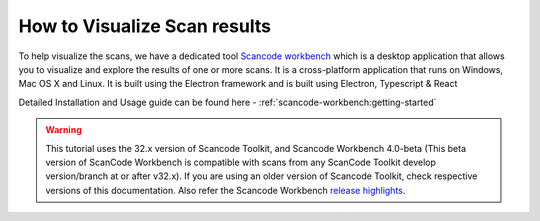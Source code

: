 .. _how_to_visualize_scan_results:

How to Visualize Scan results
=============================

To help visualize the scans, we have a dedicated tool  `Scancode workbench <https://github.com/nexb/scancode-workbench/>`_  which is a desktop application that allows you to visualize and explore the results of one or more scans. It is a cross-platform application that runs on Windows, Mac OS X and Linux. It is built using the Electron framework and is built using Electron, Typescript & React

Detailed Installation and Usage guide can be found here -  :ref:`scancode-workbench:getting-started`

.. WARNING::

    This tutorial uses the 32.x version of Scancode Toolkit, and Scancode Workbench 4.0-beta (This
    beta version of ScanCode Workbench is compatible with scans from any ScanCode Toolkit develop
    version/branch at or after v32.x). If you are using an older version of Scancode Toolkit, check
    respective versions of this documentation. Also refer the Scancode Workbench
    `release highlights <https://github.com/nexB/scancode-workbench/releases/>`_.
..

